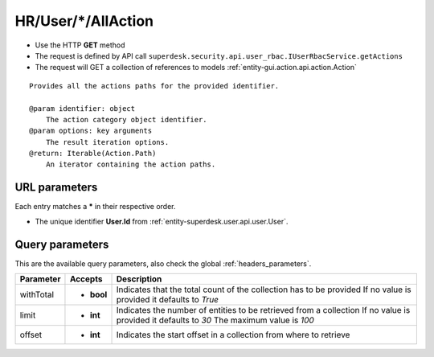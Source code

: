 .. _reuqest-GET-HR/User/*/AllAction:

**HR/User/*/AllAction**
==========================================================

* Use the HTTP **GET** method
* The request is defined by API call ``superdesk.security.api.user_rbac.IUserRbacService.getActions``

* The request will GET a collection of references to models :ref:`entity-gui.action.api.action.Action`

::

   Provides all the actions paths for the provided identifier.
   
   @param identifier: object
       The action category object identifier.
   @param options: key arguments
       The result iteration options.
   @return: Iterable(Action.Path)
       An iterator containing the action paths.


URL parameters
-------------------------------------
Each entry matches a **\*** in their respective order.

* The unique identifier **User.Id** from :ref:`entity-superdesk.user.api.user.User`.


Query parameters
-------------------------------------
This are the available query parameters, also check the global :ref:`headers_parameters`.

+-----------+------------+---------------------------------------------------------------------+
| Parameter |   Accepts  |                             Description                             |
+===========+============+=====================================================================+
| withTotal | * **bool** |                                                                     |
|           |            | Indicates that the total count of the collection has to be provided |
|           |            | If no value is provided it defaults to *True*                       |
+-----------+------------+---------------------------------------------------------------------+
| limit     | * **int**  |                                                                     |
|           |            | Indicates the number of entities to be retrieved from a collection  |
|           |            | If no value is provided it defaults to *30*                         |
|           |            | The maximum value is *100*                                          |
+-----------+------------+---------------------------------------------------------------------+
| offset    | * **int**  |                                                                     |
|           |            | Indicates the start offset in a collection from where to retrieve   |
+-----------+------------+---------------------------------------------------------------------+

